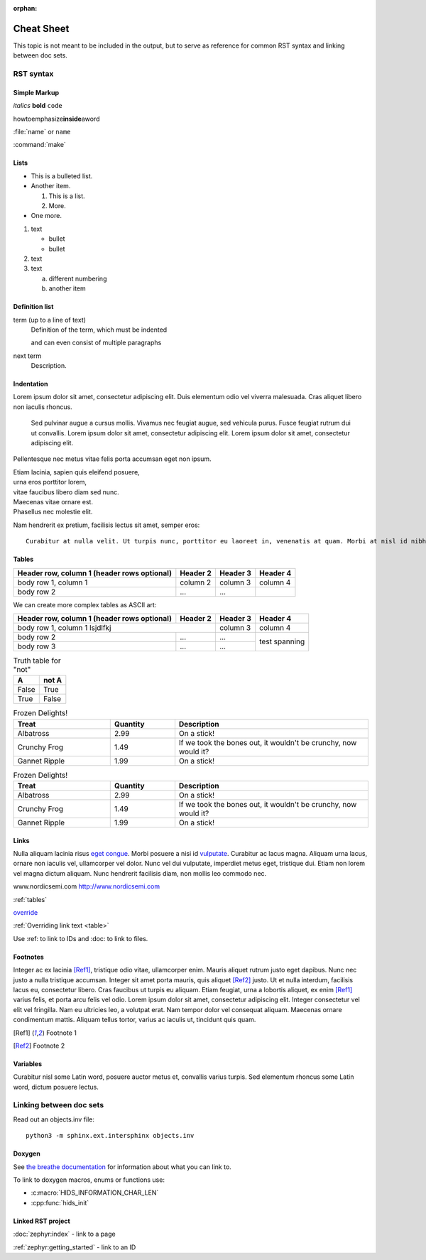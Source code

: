 :orphan:

.. _doc_cheatsheet:

Cheat Sheet
###########

This topic is not meant to be included in the output, but to serve as reference for common RST syntax and linking between doc sets.

RST syntax
**********

Simple Markup
=============

*italics* **bold** ``code``

howtoemphasize\ **inside**\ aword

:file:`name` or ``name``

:command:`make`

Lists
=====

* This is a bulleted list.
* Another item.

  #. This is a list.
  #. More.
* One more.


#. text

   - bullet
   - bullet
#. text
#. text

   a. different numbering
   #. another item


Definition list
===============

term (up to a line of text)
   Definition of the term, which must be indented

   and can even consist of multiple paragraphs

next term
   Description.

Indentation
===========

Lorem ipsum dolor sit amet, consectetur adipiscing elit. Duis elementum odio vel viverra malesuada. Cras aliquet libero non iaculis rhoncus.

  Sed pulvinar augue a cursus mollis. Vivamus nec feugiat augue, sed vehicula
  purus. Fusce feugiat rutrum dui ut convallis. Lorem ipsum dolor sit amet,
  consectetur adipiscing elit. Lorem ipsum dolor sit amet, consectetur
  adipiscing elit.

Pellentesque nec metus vitae felis porta accumsan eget non ipsum.

| Etiam lacinia, sapien quis eleifend posuere,
| urna eros porttitor lorem,
| vitae faucibus libero diam sed nunc.
| Maecenas vitae ornare est.
| Phasellus nec molestie elit.

Nam hendrerit ex pretium, facilisis lectus sit amet, semper eros::

  Curabitur at nulla velit. Ut turpis nunc, porttitor eu laoreet in, venenatis at quam. Morbi at nisl id nibh laoreet cursus ac vitae massa.

.. _tables:

Tables
======

.. _table:

+------------------------+------------+----------+----------+
| Header row, column 1   | Header 2   | Header 3 | Header 4 |
| (header rows optional) |            |          |          |
+========================+============+==========+==========+
| body row 1, column 1   | column 2   | column 3 | column 4 |
+------------------------+------------+----------+----------+
| body row 2             | ...        | ...      |          |
+------------------------+------------+----------+----------+

We can create more complex tables as ASCII art:

+------------------------+------------+----------+----------+
| Header row, column 1   | Header 2   | Header 3 | Header 4 |
| (header rows optional) |            |          |          |
+========================+============+==========+==========+
| body row 1, column 1 lsjdlfkj       | column 3 | column 4 |
+------------------------+------------+----------+----------+
| body row 2             | ...        | ...      | test     |
+------------------------+------------+----------+ spanning +
| body row 3             | ...        | ...      |          |
+------------------------+------------+----------+----------+

.. table:: Truth table for "not"
   :widths: auto

   =====  =====
     A    not A
   =====  =====
   False  True
   True   False
   =====  =====

.. list-table:: Frozen Delights!
   :widths: 15 10 30
   :header-rows: 1

   * - Treat
     - Quantity
     - Description
   * - Albatross
     - 2.99
     - On a stick!
   * - Crunchy Frog
     - 1.49
     - If we took the bones out, it wouldn't be
       crunchy, now would it?
   * - Gannet Ripple
     - 1.99
     - On a stick!

.. csv-table:: Frozen Delights!
   :header: "Treat", "Quantity", "Description"
   :widths: 15, 10, 30

   "Albatross", 2.99, "On a stick!"
   "Crunchy Frog", 1.49, "If we took the bones out, it wouldn't be
   crunchy, now would it?"
   "Gannet Ripple", 1.99, "On a stick!"


Links
=====

Nulla aliquam lacinia risus `eget congue <http://www.nordicsemi.com>`_. Morbi posuere a nisi id `vulputate`_. Curabitur ac lacus magna. Aliquam urna lacus, ornare non iaculis vel, ullamcorper vel dolor. Nunc vel dui vulputate, imperdiet metus eget, tristique dui. Etiam non lorem vel magna dictum aliquam. Nunc hendrerit facilisis diam, non mollis leo commodo nec.

.. _vulputate: http://www.nordicsemi.com

www.nordicsemi.com http://www.nordicsemi.com

:ref:`tables`

`override <tables>`_

:ref:`Overriding link text <table>`

Use :ref: to link to IDs and :doc: to link to files.


Footnotes
=========

Integer ac ex lacinia [Ref1]_, tristique odio vitae, ullamcorper enim. Mauris aliquet rutrum justo eget dapibus. Nunc nec justo a nulla tristique accumsan. Integer sit amet porta mauris, quis aliquet [Ref2]_ justo. Ut et nulla interdum, facilisis lacus eu, consectetur libero. Cras faucibus ut turpis eu aliquam. Etiam feugiat, urna a lobortis aliquet, ex enim [Ref1]_ varius felis, et porta arcu felis vel odio. Lorem ipsum dolor sit amet, consectetur adipiscing elit. Integer consectetur vel elit vel fringilla. Nam eu ultricies leo, a volutpat erat. Nam tempor dolor vel consequat aliquam. Maecenas ornare condimentum mattis. Aliquam tellus tortor, varius ac iaculis ut, tincidunt quis quam.

.. [Ref1] Footnote 1
.. [Ref2] Footnote 2

Variables
=========

Curabitur nisl |sapien|, posuere auctor metus et, convallis varius turpis. Sed elementum rhoncus |sapien|, dictum posuere lectus.

.. |sapien| replace:: some Latin word

Linking between doc sets
************************

Read out an objects.inv file::

   python3 -m sphinx.ext.intersphinx objects.inv

Doxygen
=======

.. doxygenfunction:: event_manager_init
   :project: nrf

See `the breathe documentation <https://breathe.readthedocs.io/en/latest/directives.html#directives>`_ for information about what you can link to.

To link to doxygen macros, enums or functions use:

* :c:macro:`HIDS_INFORMATION_CHAR_LEN`
* :cpp:func:`hids_init`

Linked RST project
==================

:doc:`zephyr:index` - link to a page

:ref:`zephyr:getting_started` - link to an ID
